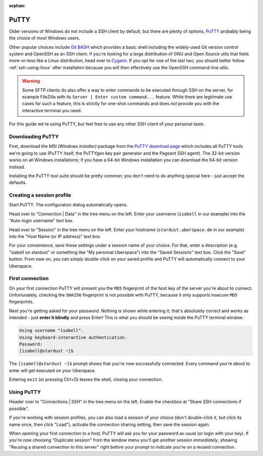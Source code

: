 :orphan:

#####
PuTTY
#####

Older versions of Windows do not include a SSH client by default, but there are plenty of options,
`PuTTY <http://www.chiark.greenend.org.uk/~sgtatham/putty/download.html>`_ probably being the choice of most Windows users.

Other popular choices include `Git BASH <https://git-for-windows.github.io/>`_ which provides a basic shell including
the widely-used Git version control system and OpenSSH as an SSH client.
If you're looking for a large distribution of GNU and Open Source utils that feels more-or-less like a Linux distribution,
head over to `Cygwin <https://www.cygwin.com/>`_.
If you opt for one of the last two, you should better follow :ref:`ssh-using-linux` after installation because you will then
effectively use the OpenSSH command-line utils.

.. warning:: Some SFTP clients do also offer a way to enter commands to be executed through SSH on the server,
  for example FileZilla with its ``Server | Enter custom command...`` feature.
  While there are legitimate use cases for such a feature, this is strictly for one-shot commands and does *not* provide you with the
  interactive terminal you need.

For this guide we're using PuTTY, but feel free to use any other SSH client of your personal taste.

Downloading PuTTY
~~~~~~~~~~~~~~~~~

First, download the *MSI (Windows installer)* package from the `PuTTY download page <https://www.chiark.greenend.org.uk/~sgtatham/putty/latest.html>`_
which includes all PuTTY tools we're going to use (PuTTY itself, the PuTTYgen key pair generator and the Pageant SSH agent).
The 32-bit version works on all Windows installations; if you have a 64-bit Windows installation you can download the 64-bit version instead.

Installing the PuTTY tool suite should be pretty common; you don't need to do anything special here - just accept the defaults.


Creating a session profile
~~~~~~~~~~~~~~~~~~~~~~~~~~

Start PuTTY. The configuration dialog automatically opens.

Head over to "Connection | Data" in the tree menu on the left. Enter your username (``isabell`` in our example)
into the "Auto-login username" text box.

Head over to "Session" in the tree menu on the left. Enter your hostname (``stardust.uberspace.de`` in our example)
into the "Host Name (or IP address)" text box.

For your convenience, save these settings under a session name of your choice.
For that, enter a description (e.g. "isabell on stardust" or something like "My personal Uberspace") into the "Saved Sessions" text box.
Click the "Save" button. From now on, you can simply double-click on your saved profile and PuTTY will automatically connect to your Uberspace.

First connection
~~~~~~~~~~~~~~~~

On your first connection PuTTY will present you the ``MD5`` fingerprint of the host key of the server you're about to connect. Unfortunately, checking the ``SHA256`` fingerprint is not possible with PuTTY, because it only supports insecure ``MD5`` fingerprints.

Next you're getting asked for your password. Nothing is shown while entering it; that's absolutely correct and works as intended - just **enter it blindly** and press Enter!
This is what you should be seeing inside the PuTTY terminal window:

.. code-block:: console

  Using username "isabell".
  Using keyboard-interactive authentication.
  Password:
  [isabell@stardust ~]$

The ``[isabell@stardust ~]$`` prompt shows that you're now successfully connected. Every command you're about to enter will get executed on your Uberspace.

Entering ``exit`` (or pressing Ctrl+D) leaves the shell, closing your connection.

Using PuTTY
~~~~~~~~~~~

Header over to "Connections | SSH" in the tree menu on the left. Enable the checkbox at "Share SSH connections if possible".

If you're working with session profiles, you can also load a session of your choice (don't double-click it, but click its name once, then click "Load"),
activate the connection sharing setting, then save the session again.

When opening your first connection to a host, PuTTY will ask you for your password as usual (or login with your key).
If you're now choosing "Duplicate session" from the window menu you'll get another session *immediately*, showing
"Reusing a shared connection to this server" right before your prompt to indicate you're on a reused connection.

